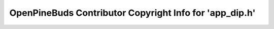 ========================================================
OpenPineBuds Contributor Copyright Info for 'app_dip.h'
========================================================

